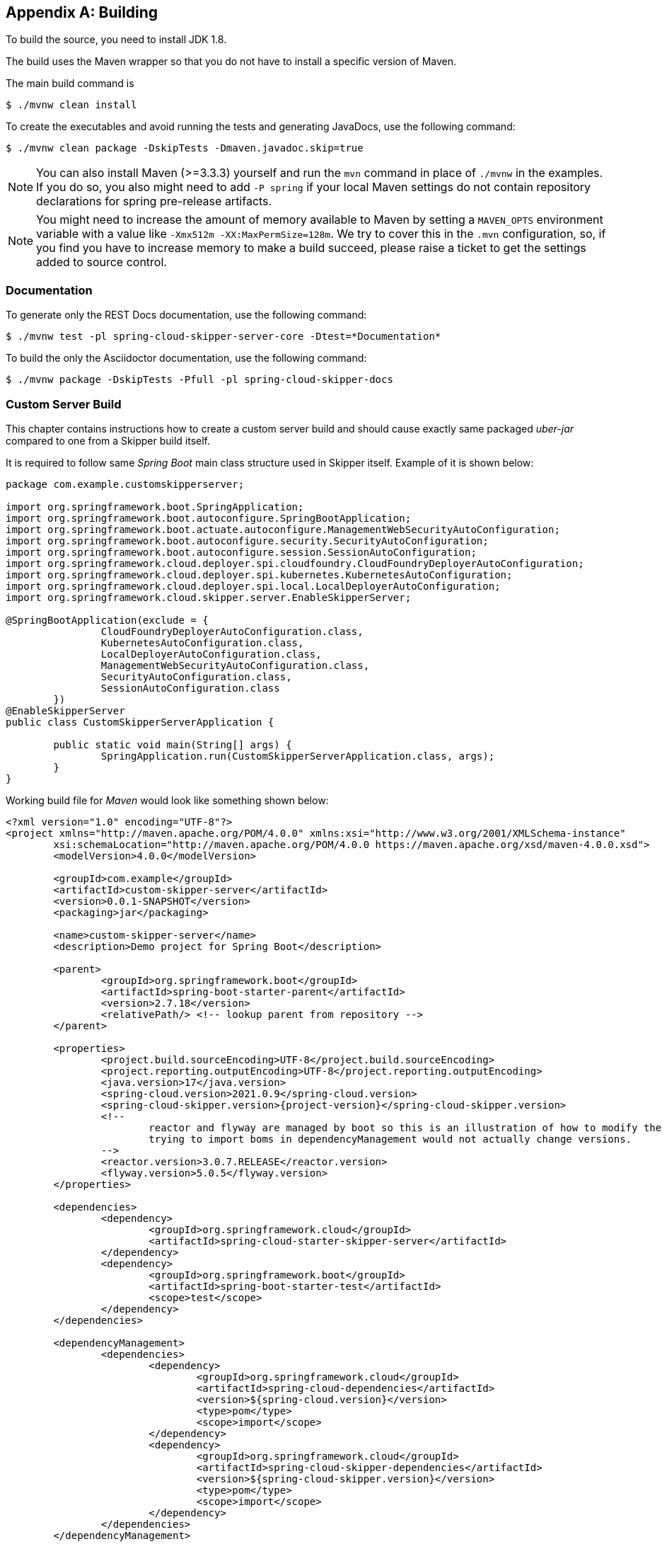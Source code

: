 [appendix]
[[building]]
== Building
To build the source, you need to install JDK 1.8.

The build uses the Maven wrapper so that you do not have to install a specific version of Maven.

The main build command is

----
$ ./mvnw clean install
----

To create the executables and avoid running the tests and generating JavaDocs, use the following command:

----
$ ./mvnw clean package -DskipTests -Dmaven.javadoc.skip=true
----

NOTE: You can also install Maven (>=3.3.3) yourself and run the `mvn` command in place of `./mvnw` in the examples.
If you do so, you also might need to add `-P spring` if your local Maven settings do not contain repository declarations for spring pre-release artifacts.

NOTE: You might need to increase the amount of memory available to Maven by setting a `MAVEN_OPTS` environment variable with a value like `-Xmx512m -XX:MaxPermSize=128m`.
We try to cover this in the `.mvn` configuration, so, if you find you have to increase memory to make a build succeed, please raise a ticket to get the settings added to source control.

=== Documentation

To generate only the REST Docs documentation, use the following command:

----
$ ./mvnw test -pl spring-cloud-skipper-server-core -Dtest=*Documentation*
----

To build the only the Asciidoctor documentation, use the following command:

----
$ ./mvnw package -DskipTests -Pfull -pl spring-cloud-skipper-docs
----

=== Custom Server Build
This chapter contains instructions how to create a custom server
build and should cause exactly same packaged _uber-jar_ compared to
one from a Skipper build itself.

It is required to follow same _Spring Boot_ main class structure used in Skipper itself.
Example of it is shown below:

[source,java,indent=0,subs="attributes+"]
----
package com.example.customskipperserver;

import org.springframework.boot.SpringApplication;
import org.springframework.boot.autoconfigure.SpringBootApplication;
import org.springframework.boot.actuate.autoconfigure.ManagementWebSecurityAutoConfiguration;
import org.springframework.boot.autoconfigure.security.SecurityAutoConfiguration;
import org.springframework.boot.autoconfigure.session.SessionAutoConfiguration;
import org.springframework.cloud.deployer.spi.cloudfoundry.CloudFoundryDeployerAutoConfiguration;
import org.springframework.cloud.deployer.spi.kubernetes.KubernetesAutoConfiguration;
import org.springframework.cloud.deployer.spi.local.LocalDeployerAutoConfiguration;
import org.springframework.cloud.skipper.server.EnableSkipperServer;

@SpringBootApplication(exclude = {
                CloudFoundryDeployerAutoConfiguration.class,
                KubernetesAutoConfiguration.class,
                LocalDeployerAutoConfiguration.class,
                ManagementWebSecurityAutoConfiguration.class,
                SecurityAutoConfiguration.class,
                SessionAutoConfiguration.class
        })
@EnableSkipperServer
public class CustomSkipperServerApplication {

	public static void main(String[] args) {
		SpringApplication.run(CustomSkipperServerApplication.class, args);
	}
}
----

Working build file for _Maven_ would look like something shown below:

[source,xml,indent=0,subs="attributes+"]
----
<?xml version="1.0" encoding="UTF-8"?>
<project xmlns="http://maven.apache.org/POM/4.0.0" xmlns:xsi="http://www.w3.org/2001/XMLSchema-instance"
	xsi:schemaLocation="http://maven.apache.org/POM/4.0.0 https://maven.apache.org/xsd/maven-4.0.0.xsd">
	<modelVersion>4.0.0</modelVersion>

	<groupId>com.example</groupId>
	<artifactId>custom-skipper-server</artifactId>
	<version>0.0.1-SNAPSHOT</version>
	<packaging>jar</packaging>

	<name>custom-skipper-server</name>
	<description>Demo project for Spring Boot</description>

	<parent>
		<groupId>org.springframework.boot</groupId>
		<artifactId>spring-boot-starter-parent</artifactId>
		<version>2.7.18</version>
		<relativePath/> <!-- lookup parent from repository -->
	</parent>

	<properties>
		<project.build.sourceEncoding>UTF-8</project.build.sourceEncoding>
		<project.reporting.outputEncoding>UTF-8</project.reporting.outputEncoding>
		<java.version>17</java.version>
		<spring-cloud.version>2021.0.9</spring-cloud.version>
		<spring-cloud-skipper.version>{project-version}</spring-cloud-skipper.version>
		<!--
			reactor and flyway are managed by boot so this is an illustration of how to modify the versions since
			trying to import boms in dependencyManagement would not actually change versions.
		-->
		<reactor.version>3.0.7.RELEASE</reactor.version>
		<flyway.version>5.0.5</flyway.version>
	</properties>

	<dependencies>
		<dependency>
			<groupId>org.springframework.cloud</groupId>
			<artifactId>spring-cloud-starter-skipper-server</artifactId>
		</dependency>
		<dependency>
			<groupId>org.springframework.boot</groupId>
			<artifactId>spring-boot-starter-test</artifactId>
			<scope>test</scope>
		</dependency>
	</dependencies>

	<dependencyManagement>
		<dependencies>
			<dependency>
				<groupId>org.springframework.cloud</groupId>
				<artifactId>spring-cloud-dependencies</artifactId>
				<version>${spring-cloud.version}</version>
				<type>pom</type>
				<scope>import</scope>
			</dependency>
			<dependency>
				<groupId>org.springframework.cloud</groupId>
				<artifactId>spring-cloud-skipper-dependencies</artifactId>
				<version>${spring-cloud-skipper.version}</version>
				<type>pom</type>
				<scope>import</scope>
			</dependency>
		</dependencies>
	</dependencyManagement>


	<build>
		<plugins>
			<plugin>
				<groupId>org.springframework.boot</groupId>
				<artifactId>spring-boot-maven-plugin</artifactId>
			</plugin>
		</plugins>
	</build>
</project>
----

Working build file for _Gradle_ would look like something shown below:

[source,groovy,indent=0,subs="attributes+"]
----
buildscript {
	ext {
		springBootVersion = '2.7.18'
	}
	repositories {
		mavenCentral()
	}
	dependencies {
		classpath("org.springframework.boot:spring-boot-gradle-plugin:${springBootVersion}")
	}
}

apply plugin: 'java'
apply plugin: 'eclipse'
apply plugin: 'org.springframework.boot'

group = 'com.example'
version = '0.0.1-SNAPSHOT'
sourceCompatibility = 17

repositories {
	mavenLocal()
	mavenCentral()
	maven { url "https://repo.springsource.org/libs-snapshot" }
	maven { url "https://repo.springsource.org/libs-release" }
	maven { url "https://repo.springsource.org/libs-milestone" }
}


ext {
	springCloudVersion = '2021.0.9'
	springCloudSkipperVersion = '{project-version}'
	reactorVersion = 'Aluminium-SR3'
	reactorNettyVersion = '0.6.6.RELEASE'
	objenesisVersion = '2.1'
}

dependencies {
	compile('org.springframework.cloud:spring-cloud-starter-skipper-server')
	testCompile('org.springframework.boot:spring-boot-starter-test')
}

dependencyManagement {
	imports {
		mavenBom "org.springframework.cloud:spring-cloud-dependencies:${springCloudVersion}"
		mavenBom "org.springframework.cloud:spring-cloud-skipper-dependencies:${springCloudSkipperVersion}"
		mavenBom "io.projectreactor:reactor-bom:${reactorVersion}"
	}
	dependencies {
		// latest reactor bom is still using reactor-netty:0.6.3.RELEASE
		// so we need to change it here because cf java client use
		// dedicated netty version while they should have been using
		// reactor boms assuming reactor boms would be up-to-date
		dependency "io.projectreactor.ipc:reactor-netty:${reactorNettyVersion}"
		// this is unfortunate mess with objenesis as there's versions 2.1 and 2.6
		// in build path and nobody manages version and maven vs. gradle is different
		dependency "org.objenesis:objenesis:${objenesisVersion}"
	}
}

----

=== Importing into eclipse
You can generate Eclipse project metadata by using the following command:

[indent=0]
----
$ ./mvnw eclipse:eclipse
----

In Eclipse, the generated projects can be imported by selecting `Import existing projects` from the `File` menu.
